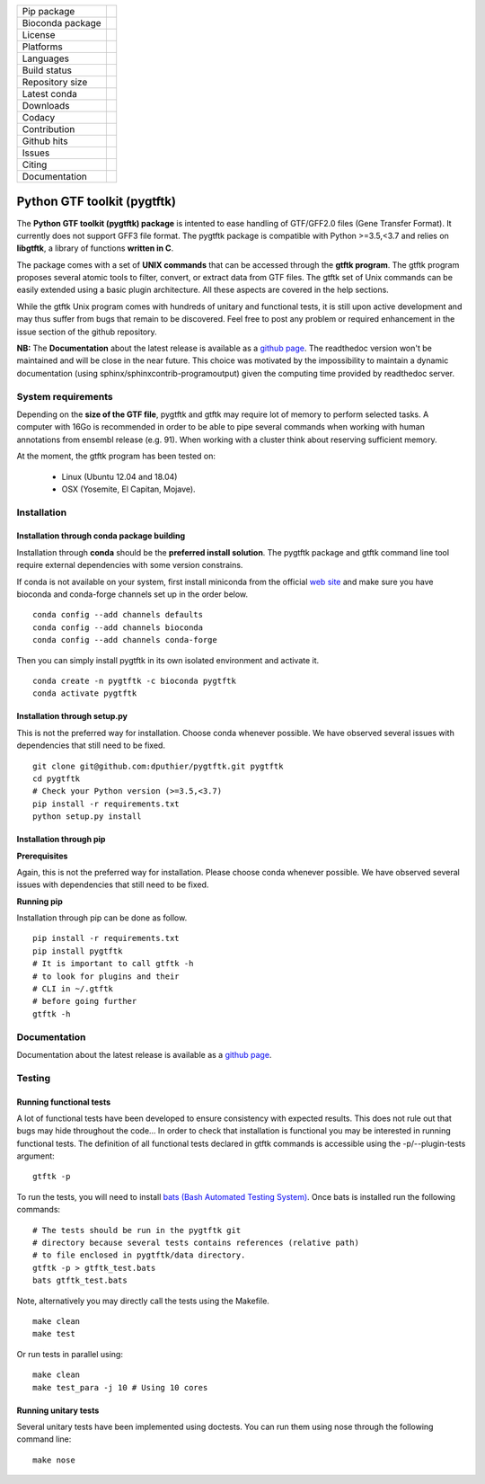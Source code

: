 =================         =================
Pip package               |Pippackage|_
Bioconda package             |bioconda|_
License                   |license|_
Platforms                 |platform|_
Languages                 |lang|_
Build status              |build|_
Repository size           |size|_
Latest conda              |latestconda|
Downloads                 |downloads|_
Codacy                    |codacy|_
Contribution              |contrib|_
Github hits               |hits|_
Issues                    |issues|_
Citing                    |citing|_
Documentation             |documentation|_
=================         =================

.. |codacy| image:: https://api.codacy.com/project/badge/Grade/0a977718b4d44992a794cf5ddef7822e
.. _codacy: https://www.codacy.com/app/dputhier/pygtftk?utm_source=github.com&amp;utm_medium=referral&amp;utm_content=dputhier/pygtftk&amp;utm_campaign=Badge_Grade

.. |bioconda| image:: https://anaconda.org/bioconda/pygtftk/badges/version.svg
.. _bioconda: https://anaconda.org/bioconda/pygtftk

.. |license| image:: https://img.shields.io/github/license/dputhier/pygtftk.svg
.. _license: https://github.com/dputhier/pygtftk

.. |pippackage| image:: https://badge.fury.io/py/pygtftk.svg
.. _pippackage: https://badge.fury.io/py/pygtftk

.. |contrib| image::  https://img.shields.io/badge/contributions-welcome-brightgreen.svg
.. _contrib: https://github.com/dputhier/pygtftk/blob/master/CONTRIBUTING.rst

.. |build| image:: https://travis-ci.org/dputhier/pygtftk.svg?branch=master
.. _build: https://travis-ci.org/dputhier/pygtftk

.. |size| image:: https://img.shields.io/github/repo-size/badges/shields.svg
.. _size: https://travis-ci.org/dputhier/pygtftk

.. |platform| image:: https://anaconda.org/bioconda/pygtftk/badges/platforms.svg
.. _platform: https://anaconda.org/bioconda/pygtftk

.. |latestconda| image:: https://anaconda.org/bioconda/pygtftk/badges/latest_release_date.svg
.. _latestconda: https://anaconda.org/bioconda/pygtftk

.. |downloads| image:: https://anaconda.org/bioconda/pygtftk/badges/downloads.svg
.. _downloads: https://anaconda.org/bioconda/pygtftk

.. |hits| image:: http://hits.dwyl.io/dputhier/pygtftk.svg
.. _hits: http://hits.dwyl.io/dputhier/pygtftk

.. |reference| image:: https://img.shields.io/reference-yes-green.svg
.. _reference: http://hits.dwyl.io/dputhier/pygtftk

.. |issues| image:: https://img.shields.io/github/issues-raw/dputhier/pygtftk.svg
.. _issues: https://github.com/dputhier/pygtftk/issues

.. |citing| image:: https://img.shields.io/badge/pygtftk-https%3A%2F%2Fdoi.org%2F10.1093%2Fbioinformatics%2Fbtz116-blue.svg
.. _citing: https://doi.org/10.1093/bioinformatics/btz116

.. |documentation| image:: https://img.shields.io/badge/Documentation-https%3A%2F%2Fdputhier.github.io%2Fpygtftk%2F-blue.svg
.. _documentation: https://dputhier.github.io/pygtftk/

.. |lang| image:: https://img.shields.io/badge/Languages-Python%2C%20C%2C%20Cython%2C%20C++-blue.svg
.. _lang: https://github.com/dputhier/pygtftk


Python GTF toolkit (pygtftk)
=============================

The **Python GTF toolkit (pygtftk) package** is intented to ease handling of GTF/GFF2.0 files (Gene Transfer Format). It currently does not support GFF3 file format. The pygtftk package is compatible with Python  >=3.5,<3.7 and relies on **libgtftk**, a library of functions **written in C**.

The package comes with a set of **UNIX commands** that can be accessed through the **gtftk  program**. The gtftk program proposes several atomic tools to filter, convert, or extract data from GTF files. The gtftk set of Unix commands can be easily extended using a basic plugin architecture. All these aspects are covered in the help sections.

While the gtftk Unix program comes with hundreds of unitary and functional tests, it is still upon  active development and may thus suffer from bugs that remain to be discovered. Feel free to post any problem or required enhancement in the issue section of the github repository.

**NB:** The **Documentation** about the latest release is available as a `github page <https://dputhier.github.io/pygtftk/>`_. The readthedoc version won't be maintained and will be close in the near future. This choice was motivated by the impossibility to maintain a dynamic documentation (using sphinx/sphinxcontrib-programoutput) given the computing time provided by readthedoc server.

System requirements
--------------------

Depending on the **size of the GTF file**, pygtftk and gtftk may require lot of memory to perform selected tasks. A computer with 16Go is recommended in order to be able to pipe several commands when working with human annotations from ensembl release (e.g. 91). When working with a cluster think about reserving sufficient memory.

At the moment, the gtftk program has been tested on:

  - Linux (Ubuntu 12.04 and 18.04)
  - OSX (Yosemite, El Capitan, Mojave).


Installation
-------------

Installation through conda package building
~~~~~~~~~~~~~~~~~~~~~~~~~~~~~~~~~~~~~~~~~~~~

Installation through **conda** should be the **preferred install solution**. The pygtftk package and gtftk command line tool require external dependencies with some version constrains.

If conda is not available on your system, first install miniconda from the official `web site <http://conda.pydata.org/miniconda.html>`_ and make sure you have bioconda and conda-forge channels set up in the order below. ::

    conda config --add channels defaults
    conda config --add channels bioconda
    conda config --add channels conda-forge

Then you can simply install pygtftk in its own isolated environment and activate it. ::

    conda create -n pygtftk -c bioconda pygtftk
    conda activate pygtftk


Installation through setup.py
~~~~~~~~~~~~~~~~~~~~~~~~~~~~~

This is not the preferred way for installation. Choose conda whenever possible. We have observed several issues with dependencies that still need to be fixed. ::

    git clone git@github.com:dputhier/pygtftk.git pygtftk
    cd pygtftk
    # Check your Python version (>=3.5,<3.7)
    pip install -r requirements.txt
    python setup.py install


Installation through pip
~~~~~~~~~~~~~~~~~~~~~~~~~~~~

**Prerequisites**


Again, this is not the preferred way for installation. Please choose conda whenever possible. We have observed several issues with dependencies that still need to be fixed.

**Running pip**


Installation through pip can be done as follow. ::

    pip install -r requirements.txt
    pip install pygtftk
    # It is important to call gtftk -h
    # to look for plugins and their
    # CLI in ~/.gtftk
    # before going further
    gtftk -h



Documentation
--------------

Documentation about the latest release is available as a `github page <https://dputhier.github.io/pygtftk/>`_.

Testing
--------

Running functional tests
~~~~~~~~~~~~~~~~~~~~~~~~~~~~

A lot of functional tests have been developed to ensure consistency with expected results. This does not rule out that bugs may hide throughout the code... In order to check that installation is functional you may be interested in running functional tests. The definition of all functional tests declared in  gtftk commands is accessible using the -p/--plugin-tests argument: ::

    gtftk -p


To run the tests, you will need to install `bats (Bash Automated Testing System) <https://github.com/sstephenson/bats>`_. Once bats is installed run the following commands: ::

    # The tests should be run in the pygtftk git
    # directory because several tests contains references (relative path)
    # to file enclosed in pygtftk/data directory.
    gtftk -p > gtftk_test.bats
    bats gtftk_test.bats


Note, alternatively you may directly call the tests using the Makefile. ::

    make clean
    make test


Or run tests in parallel using: ::

    make clean
    make test_para -j 10 # Using 10 cores



Running unitary tests
~~~~~~~~~~~~~~~~~~~~~~~~~~~~

Several unitary tests have been implemented using doctests. You can run them using nose through the following command line: ::

    make nose
